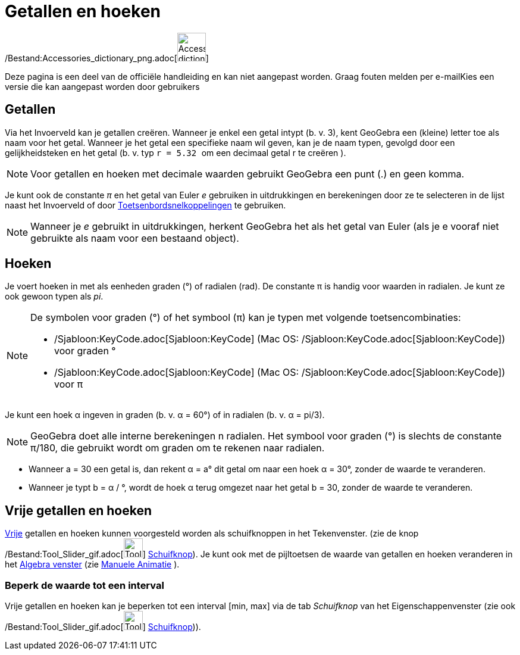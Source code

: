 = Getallen en hoeken
ifdef::env-github[:imagesdir: /nl/modules/ROOT/assets/images]

/Bestand:Accessories_dictionary_png.adoc[image:48px-Accessories_dictionary.png[Accessories
dictionary.png,width=48,height=48]]

Deze pagina is een deel van de officiële handleiding en kan niet aangepast worden. Graag fouten melden per
e-mail[.mw-selflink .selflink]##Kies een versie die kan aangepast worden door gebruikers##

== Getallen

Via het Invoerveld kan je getallen creëren. Wanneer je enkel een getal intypt (b. v. 3), kent GeoGebra een (kleine)
letter toe als naam voor het getal. Wanneer je het getal een specifieke naam wil geven, kan je de naam typen, gevolgd
door een gelijkheidsteken en het getal (b. v. typ `++r = 5.32 ++` om een decimaal getal r te creëren ).

[NOTE]
====

Voor getallen en hoeken met decimale waarden gebruikt GeoGebra een punt (.) en geen komma.

====

Je kunt ook de constante _π_ en het getal van Euler _e_ gebruiken in uitdrukkingen en berekeningen door ze te selecteren
in de lijst naast het Invoerveld of door xref:/Toetsenbordsnelkoppelingen.adoc[Toetsenbordsnelkoppelingen] te gebruiken.

[NOTE]
====

Wanneer je _e_ gebruikt in uitdrukkingen, herkent GeoGebra het als het getal van Euler (als je e vooraf niet gebruikte
als naam voor een bestaand object).

====

== Hoeken

Je voert hoeken in met als eenheden graden (°) of radialen (rad). De constante π is handig voor waarden in radialen. Je
kunt ze ook gewoon typen als _pi_.

[NOTE]
====

De symbolen voor graden (°) of het symbool (π) kan je typen met volgende toetsencombinaties:

* /Sjabloon:KeyCode.adoc[Sjabloon:KeyCode] (Mac OS: /Sjabloon:KeyCode.adoc[Sjabloon:KeyCode]) voor graden °
* /Sjabloon:KeyCode.adoc[Sjabloon:KeyCode] (Mac OS: /Sjabloon:KeyCode.adoc[Sjabloon:KeyCode]) voor π

====

[EXAMPLE]
====

Je kunt een hoek α ingeven in graden (b. v. α = 60°) of in radialen (b. v. α = pi/3).

====

[NOTE]
====

GeoGebra doet alle interne berekeningen n radialen. Het symbool voor graden (°) is slechts de constante π/180, die
gebruikt wordt om graden om te rekenen naar radialen.

====

[EXAMPLE]
====

* Wanneer a = 30 een getal is, dan rekent α = a° dit getal om naar een hoek α = 30°, zonder de waarde te veranderen.
* Wanneer je typt b = α / °, wordt de hoek α terug omgezet naar het getal b = 30, zonder de waarde te veranderen.

====

== Vrije getallen en hoeken

xref:/Vrije_afhankelijke_en_hulpobjecten.adoc[Vrije] getallen en hoeken kunnen voorgesteld worden als schuifknoppen in
het Tekenvenster. (zie de knop /Bestand:Tool_Slider_gif.adoc[image:Tool_Slider.gif[Tool Slider.gif,width=32,height=32]]
xref:/tools/Schuifknop.adoc[Schuifknop]). Je kunt ook met de pijltoetsen de waarde van getallen en hoeken veranderen in
het xref:/Algebra_venster.adoc[Algebra venster] (zie xref:/Animatie.adoc[Manuele Animatie] ).

=== Beperk de waarde tot een interval

Vrije getallen en hoeken kan je beperken tot een interval [min, max] via de tab _Schuifknop_ van het
Eigenschappenvenster (zie ook /Bestand:Tool_Slider_gif.adoc[image:Tool_Slider.gif[Tool Slider.gif,width=32,height=32]]
xref:/tools/Schuifknop.adoc[Schuifknop])).
